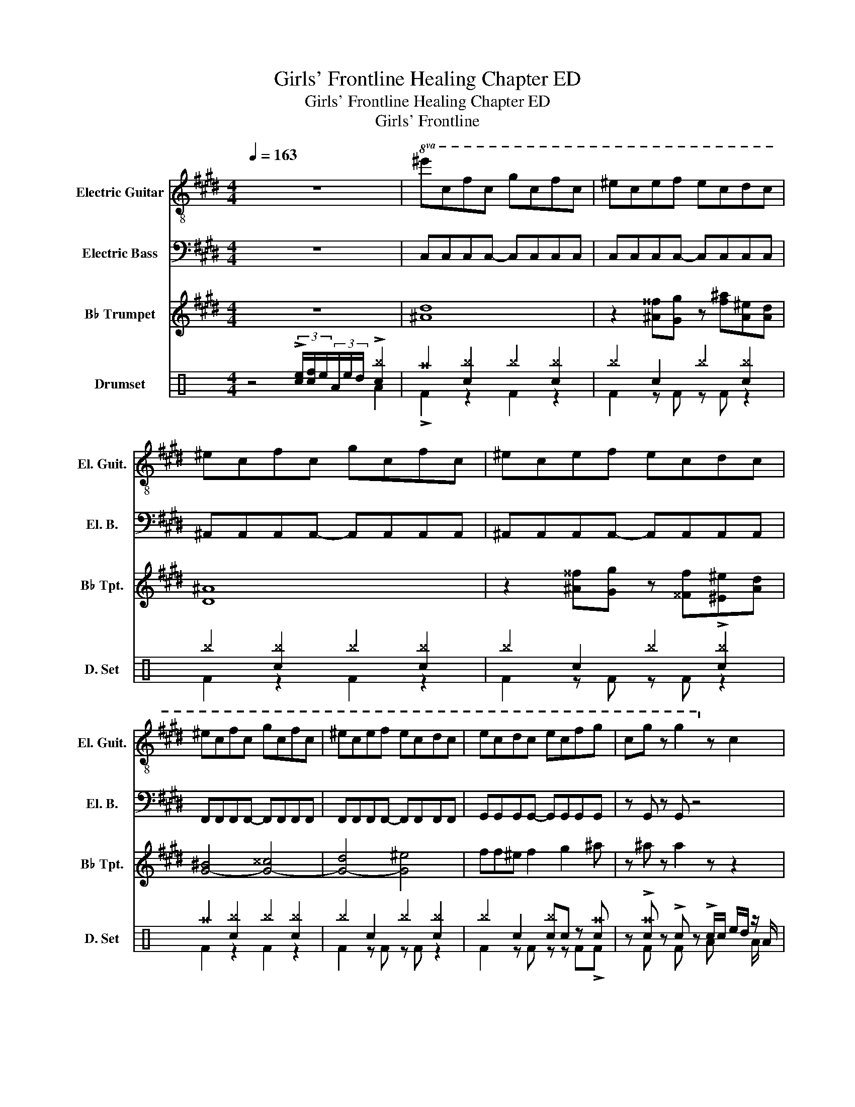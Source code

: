 X:1
T:Girls' Frontline Healing Chapter ED
T:Girls' Frontline Healing Chapter ED
T:Girls' Frontline
%%score 1 2 3 ( 4 5 )
L:1/8
Q:1/4=163
M:4/4
K:E
V:1 treble-8 nm="Electric Guitar" snm="El. Guit."
V:2 bass transpose=-12 nm="Electric Bass" snm="El. B."
V:3 treble transpose=-2 nm="B♭ Trumpet" snm="B♭ Tpt."
V:4 perc nm="Drumset" snm="D. Set"
K:none
I:percmap A A 41 normal
I:percmap ^a a 49 x
I:percmap ^b b 57 x
I:percmap c c 38 normal
I:percmap d d 45 normal
I:percmap e e 47 normal
I:percmap f f 48 normal
V:5 perc 
K:none
I:percmap A A 43 normal
I:percmap F F 36 normal
V:1
 z8 |!8va(! ^e'c'f'c' g'c'f'c' | ^e'c'e'f' e'c'd'c' | ^e'c'f'c' g'c'f'c' | ^e'c'e'f' e'c'd'c' | %5
 ^e'c'f'c' g'c'f'c' | ^e'c'e'f' e'c'd'c' | e'c'd'c' e'c'f'g' | c'g' z g'2!8va)! z c2 | %9
 gg z f z g c2- | c8 | z2 c2 cd z ^e- | ec'^b g2 z .c.d | ^e2 de z f z c- | c4 z2 cd | %15
 e2 de z f f2 | ggg f2 b2 z | gg z f z g c2- | c8 | z2 c2 cd z ^e- | e d2 ^e2 g3 | %21
 c'4- (3:2:2c'2 .g g2- | g6 z2 | z .ed.B ed z B | z .B^A.A B c2 c- | c8- | c6 z2 |] %27
V:2
 z8 | C,C,C,C,- C,C,C,C, | C,C,C,C,- C,C,C,C, | ^A,,A,,A,,A,,- A,,A,,A,,A,, | %4
 ^A,,A,,A,,A,,- A,,A,,A,,A,, | F,,F,,F,,F,,- F,,F,,F,,F,, | F,,F,,F,,F,,- F,,F,,F,,F,, | %7
 G,,G,,G,,G,,- G,,G,,G,,G,, | z G,, z G,, z4 | C,C,C,C,- C,C,C,C, | C,C,C,C,- C,C, C,2 | %11
 ^A,,A,,A,,A,,- A,,A,,A,,A,, | ^A,,A,,A,,A,,- A,,A,, A,,2 | F,,F,,F,,F,,- F,,F,,F,,F,, | %14
 F,,F,,F,,F,,- F,,F,, F,,2 | G,,G,,G,,G,,- G,,G,,G,,G,, | G,,G,,G,,G,,- G,,G,,G,,G,, | %17
 C,C,C,C,- C,C,C,C, | C,C,C,C,- C,C,C,C, | ^A,,A,,A,,A,,- A,,A,,A,,A,, | %20
 ^A,,A,,A,,A,,- A,,A,,A,,A,, | F,,F,,F,,F,,- F,,F,,F,,F,, | F,,F,,F,,F,,- F,,F,,F,,F,, | %23
 G,,G,,G,,G,,- G,,G,,G,,G,, | G,,G,,G,,G,,- G,,G,,G,,G,, | C,8- | C,6 z2 |] %27
V:3
 z8 | [^Ad]8 | z2 [^A^^f][Gg] z [f^a][A^e][Ad] | [D^A]8 | z2 [^A^^f][Gg] z [^^Ff][^E^e][Ad] | %5
 [G-^B]4 [G-^^c]4 | [G-d]4 [G^e]4 | ff^e f2 g2 ^a | z ^a z a2 z z2 | z8 | z8 | z8 | z8 | z8 | z8 | %15
 z8 |!p! ^a2 [ca]!mf! [Gg]2 c2 z | z8 | z8 | z8 | z8 | z8 | z8 | z8 | z8 | z8 | z8 |] %27
V:4
[K:C] z4 (3!>![ce]/[cf]/e/(3A/e/d/ !>![c^b]2 | ^a2 [c^b]2 ^b2 [c^b]2 | ^b2 c2 ^b2 [c^b]2 | %3
 ^b2 [c^b]2 ^b2 [c^b]2 | ^b2 c2 ^b2 !>![c^b]2 | ^a2 [c^b]2 ^b2 [c^b]2 | ^b2 c2 ^b2 [c^b]2 | %7
 ^b2 c2 [c^b]c z [c^a] | z !>![c^a] z !>!c z !>!c/c/ e/d/ z/ A/ | !>!^a2 [c^b]2 ^b2 [c^b]2 | %10
 ^b2 c2 ^b2 [c^b]2 | ^b2 [c^b]2 ^b2 [c^b]2 | ^b2 c2 ^b2 [c^b]2 | ^a2 [c^b]2 ^b2 [c^b]2 | %14
 ^b2 c2 ^b2 [c^b]2 | ^b2 [c^b]2 ^b2 [c^b]!>!c/c/ | !>!c2 z [c^a] z !>!ccc | %17
 !>!^a2 [c^b]2 ^b2 [c^b]2 | ^b2 c2 ^b2 [c^b]2 | ^b2 [c^b]2 ^b2 [c^b]2 | ^b2 c2 ^b2 [c^b]2 | %21
 ^a2 [c^b]2 ^b2 [c^b]2 | ^b2 c2 ^b2 [c^b]2 | ^b2 [c^b]2 ^b2 c!>![c^a] | %24
 z z !>!cc/c/ !>![c^b]!>![c^b] z !>!c/c/ | [c^a]2 z [c^a]2 d !>![c^a]2 | z8 |] %27
V:5
[K:C] x6 A2 | !>!F2 z2 F2 z2 | F2 z F z F z2 | F2 z2 F2 z2 | F2 z F z F z2 | F2 z2 F2 z2 | %6
 F2 z F z F z2 | F2 z F z z F!>!F | x F x F x A x A/ x/ | F2 z2 F2 z2 | F2 z F z F z2 | %11
 F2 z2 F2 z2 | F2 z F z F z2 | F2 z2 F2 z2 | F2 z F z F z2 | F2 z2 F2 z2 | x5 FFF | F2 z2 F2 z2 | %18
 F2 z F z F z2 | F2 z2 F2 z2 | F2 z F z F z2 | F2 z2 F2 z2 | F2 z F z F z2 | F2 z F z2 z F | %24
 z F z F x F z F/F/ | F2 z !>!F2 z F2 | x8 |] %27

